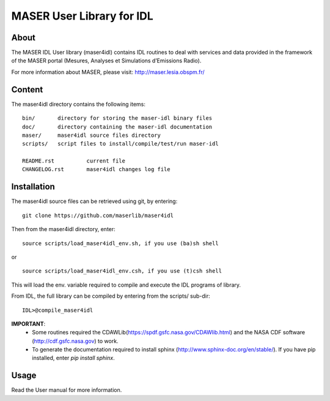 MASER User Library for IDL
==========================

About
----------------------------

The MASER IDL User library (maser4idl) contains IDL routines to deal
with services and data provided in the framework of
the MASER portal (Mesures, Analyses et Simulations d’Emissions Radio).

For more information about MASER, please visit: http://maser.lesia.obspm.fr/

Content
------------

The maser4idl directory contains the following items:

::

    bin/       directory for storing the maser-idl binary files
    doc/       directory containing the maser-idl documentation
    maser/     maser4idl source files directory
    scripts/   script files to install/compile/test/run maser-idl

    README.rst          current file
    CHANGELOG.rst       maser4idl changes log file


Installation
-----------------------------------------

The maser4idl source files can be retrieved using git, by entering:

::

    git clone https://github.com/maserlib/maser4idl

Then from the maser4idl directory, enter:

::

    source scripts/load_maser4idl_env.sh, if you use (ba)sh shell

or

::

    source scripts/load_maser4idl_env.csh, if you use (t)csh shell

This will load the env. variable required to compile and execute the
IDL programs of library.

From IDL, the full library can be compiled by entering from the scripts/ sub-dir:

::

    IDL>@compile_maser4idl


**IMPORTANT**:
    * Some routines required the CDAWLib(https://spdf.gsfc.nasa.gov/CDAWlib.html) and the NASA CDF software (http://cdf.gsfc.nasa.gov) to work.
    * To generate the documentation required to install sphinx (http://www.sphinx-doc.org/en/stable/). If you have pip installed, enter *pip install sphinx*.

Usage
-----

Read the User manual for more information.



